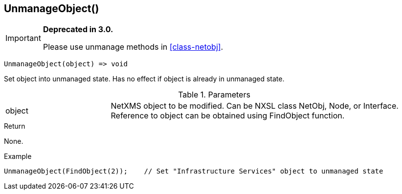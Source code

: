 [.nxsl-function]
[[func-unmanageobject]]
== UnmanageObject()

****
[IMPORTANT]
====
*Deprecated in 3.0.*

Please use unmanage methods in <<class-netobj>>.
====
****

[source,c]
----
UnmanageObject(object) => void
----

Set object into unmanaged state. Has no effect if object is already in unmanaged state.

.Parameters
[cols="1,3" grid="none", frame="none"]
|===
|object|NetXMS object to be modified. Can be NXSL class NetObj, Node, or Interface. Reference to object can be obtained using FindObject function.
|===

.Return
None.

.Example
[.source]
....
UnmanageObject(FindObject(2));    // Set "Infrastructure Services" object to unmanaged state
....
